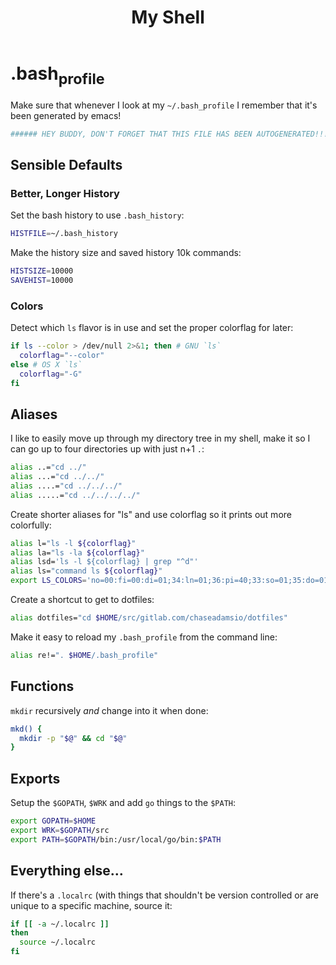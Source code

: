 #+TITLE: My Shell

* .bash_profile
:PROPERTIES:
:tangle: ~/.bash_profile
:END:

Make sure that whenever I look at my =~/.bash_profile= I remember that it's been generated by emacs!

#+BEGIN_SRC sh
###### HEY BUDDY, DON'T FORGET THAT THIS FILE HAS BEEN AUTOGENERATED!!! ######
#+END_SRC

** Sensible Defaults

*** Better, Longer History

Set the bash history to use =.bash_history=:

#+BEGIN_SRC sh
  HISTFILE=~/.bash_history
#+END_SRC

Make the history size and saved history 10k commands:

#+BEGIN_SRC sh
  HISTSIZE=10000
  SAVEHIST=10000
#+END_SRC

*** Colors

Detect which =ls= flavor is in use and set the proper colorflag for later:
#+BEGIN_SRC sh
  if ls --color > /dev/null 2>&1; then # GNU `ls`
    colorflag="--color"
  else # OS X `ls`
    colorflag="-G"
  fi
#+END_SRC

** Aliases

I like to easily move up through my directory tree in my shell, make it so I can go up to four directories up with just n+1 =.=:
#+BEGIN_SRC sh 
  alias ..="cd ../"
  alias ...="cd ../../"
  alias ....="cd ../../../"
  alias .....="cd ../../../../"
#+END_SRC

Create shorter aliases for "ls" and use colorflag so it prints out more colorfully:
#+BEGIN_SRC sh
  alias l="ls -l ${colorflag}"
  alias la="ls -la ${colorflag}"
  alias lsd='ls -l ${colorflag} | grep "^d"'
  alias ls="command ls ${colorflag}"
  export LS_COLORS='no=00:fi=00:di=01;34:ln=01;36:pi=40;33:so=01;35:do=01;35:bd=40;33;01:cd=40;33;01:or=40;31;01:ex=01;32:*.tar=01;31:*.tgz=01;31:*.arj=01;31:*.taz=01;31:*.lzh=01;31:*.zip=01;31:*.z=01;31:*.Z=01;31:*.gz=01;31:*.bz2=01;31:*.deb=01;31:*.rpm=01;31:*.jar=01;31:*.jpg=01;35:*.jpeg=01;35:*.gif=01;35:*.bmp=01;35:*.pbm=01;35:*.pgm=01;35:*.ppm=01;35:*.tga=01;35:*.xbm=01;35:*.xpm=01;35:*.tif=01;35:*.tiff=01;35:*.png=01;35:*.mov=01;35:*.mpg=01;35:*.mpeg=01;35:*.avi=01;35:*.fli=01;35:*.gl=01;35:*.dl=01;35:*.xcf=01;35:*.xwd=01;35:*.ogg=01;35:*.mp3=01;35:*.wav=01;35:'
#+END_SRC

Create a shortcut to get to dotfiles:
#+BEGIN_SRC sh 
  alias dotfiles="cd $HOME/src/gitlab.com/chaseadamsio/dotfiles"
#+END_SRC

Make it easy to reload my =.bash_profile= from the command line:
#+BEGIN_SRC sh
  alias re!=". $HOME/.bash_profile"
#+END_SRC

** Functions

=mkdir= recursively /and/ change into it when done:

#+BEGIN_SRC sh
  mkd() {
    mkdir -p "$@" && cd "$@"
  }
#+END_SRC

** Exports

Setup the =$GOPATH=, =$WRK= and add =go= things to the =$PATH=:
#+BEGIN_SRC sh
  export GOPATH=$HOME
  export WRK=$GOPATH/src
  export PATH=$GOPATH/bin:/usr/local/go/bin:$PATH
#+END_SRC

** Everything else...

If there's a =.localrc= (with things that shouldn't be version controlled or are unique to a specific machine, source it:

#+BEGIN_SRC sh
  if [[ -a ~/.localrc ]] 
  then
    source ~/.localrc
  fi
#+END_SRC
